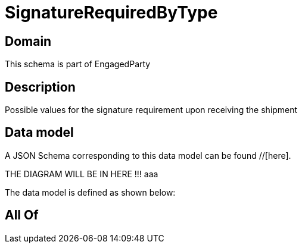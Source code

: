 = SignatureRequiredByType

[#domain]
== Domain

This schema is part of EngagedParty

[#description]
== Description
Possible values for the signature requirement upon receiving the shipment


[#data_model]
== Data model

A JSON Schema corresponding to this data model can be found //[here].

THE DIAGRAM WILL BE IN HERE !!!
aaa

The data model is defined as shown below:


[#all_of]
== All Of

